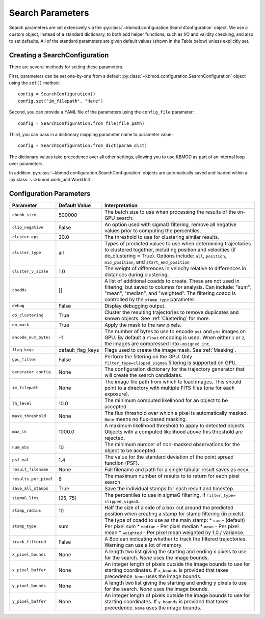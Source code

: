 Search Parameters
=================

Search parameters are set extensively via the :py:class:`~kbmod.configuration.SearchConfiguration` object. We use a custom object, instead of a standard dictionary, to both add helper functions, such as I/O and validity checking, and also to set defaults. All of the standard parameters are given default values (shown in the Table below) unless explicitly set. 


Creating a SearchConfiguration
------------------------------

There are several methods for setting these parameters. 

First, parameters can be set one-by-one from a default :py:class:`~kbmod.configuration.SearchConfiguration` object using the ``set()`` method::

    config = SearchConfiguration()
    config.set("im_filepath", "Here")

Second, you can provide a YAML file of the parameters using the ``config_file`` parameter::

    config = SearchConfiguration.from_file(file_path)

Third, you can pass in a dictionary mapping parameter name to parameter value::

    config = SearchConfiguration.from_dict(param_dict)

The dictionary values take precedence over all other settings, allowing you to use KBMOD as part of an internal loop over parameters.

In addition :py:class:`~kbmod.configuration.SearchConfiguration` objects are automatically saved and loaded within a :py:class:`~~kbmod.work_unit.WorkUnit`.


Configuration Parameters
------------------------

+------------------------+-----------------------------+----------------------------------------+
| **Parameter**          | **Default Value**           | **Interpretation**                     |
+------------------------+-----------------------------+----------------------------------------+
| ``chunk_size``         | 500000                      | The batch size to use when processing  |
|                        |                             | the results of the on-GPU search.      |
+------------------------+-----------------------------+----------------------------------------+
| ``clip_negative``      | False                       | An option used with sigmaG filtering,  |
|                        |                             | remove all negative values prior to    |
|                        |                             | computing the percentiles.             |
+------------------------+-----------------------------+----------------------------------------+
| ``cluster_eps``        | 20.0                        | The threshold to use for clustering    |
|                        |                             | similar results.                       |
+------------------------+-----------------------------+----------------------------------------+
| ``cluster_type``       | all                         | Types of predicted values to use when  |
|                        |                             | determining trajectories to clustered  |
|                        |                             | together, including position and       |
|                        |                             | velocities  (if do_clustering = True). |
|                        |                             | Options include: ``all``, ``position``,|
|                        |                             | ``mid_position``, and                  |
|                        |                             | ``start_end_position``                 |
+------------------------+-----------------------------+----------------------------------------+
| ``cluster_v_scale``    | 1.0                         | The weight of differences in velocity  |
|                        |                             | relative to differences in distances   |
|                        |                             | during clustering.                     |
+------------------------+-----------------------------+----------------------------------------+
| ``coadds``             | []                          | A list of additional coadds to create. |
|                        |                             | These are not used in filtering, but   |
|                        |                             | saved to columns for analysis. Can     |
|                        |                             | include: "sum", "mean", "median", and  |
|                        |                             | "weighted".                            |
|                        |                             | The filtering coadd is controlled by   |
|                        |                             | the ``stamp_type`` parameter.          |
+------------------------+-----------------------------+----------------------------------------+
| ``debug``              | False                       | Display debugging output.              |
+------------------------+-----------------------------+----------------------------------------+
| ``do_clustering``      | True                        | Cluster the resulting trajectories to  |
|                        |                             | remove duplicates and known objects.   |
|                        |                             | See :ref:`Clustering` for more.        |
+------------------------+-----------------------------+----------------------------------------+
| ``do_mask``            | True                        | Apply the mask to the raw pixels.      |
+------------------------+-----------------------------+----------------------------------------+
| ``encode_num_bytes``   | -1                          | The number of bytes to use to encode   |
|                        |                             | ``psi`` and ``phi`` images on GPU. By  |
|                        |                             | default a ``float`` encoding is used.  |
|                        |                             | When either ``1`` or ``2``, the images |
|                        |                             | are compressed into ``unsigned int``.  |
+------------------------+-----------------------------+----------------------------------------+
| ``flag_keys``          | default_flag_keys           | Flags used to create the image mask.   |
|                        |                             | See :ref:`Masking`.                    |
+------------------------+-----------------------------+----------------------------------------+
| ``gpu_filter``         | False                       | Perform the filtering on the GPU. Only |
|                        |                             | ``filter_type=clipped_sigmaG``         |
|                        |                             | filtering is supported on GPU.         |
+------------------------+-----------------------------+----------------------------------------+
| ``generator_config``   | None                        | The configuration dictionary for the   |
|                        |                             | trajectory generator that will create  |
|                        |                             | the search candidates.                 |
+------------------------+-----------------------------+----------------------------------------+
| ``im_filepath``        | None                        | The image file path from which to load |
|                        |                             | images. This should point to a         |
|                        |                             | directory with multiple FITS files     |
|                        |                             | (one for each exposure).               |
+------------------------+-----------------------------+----------------------------------------+
| ``lh_level``           | 10.0                        | The minimum computed likelihood for an |
|                        |                             | object to be accepted.                 |
+------------------------+-----------------------------+----------------------------------------+
| ``mask_threshold``     | None                        | The flux threshold over which a pixel  |
|                        |                             | is automatically masked. ``None``      |
|                        |                             | means no flux-based masking.           |
+------------------------+-----------------------------+----------------------------------------+
| ``max_lh``             | 1000.0                      | A maximum likelihood threshold to apply|
|                        |                             | to detected objects. Objects with a    |
|                        |                             | computed likelihood above this         |
|                        |                             | threshold are rejected.                |
+------------------------+-----------------------------+----------------------------------------+
| ``num_obs``            | 10                          | The minimum number of non-masked       |
|                        |                             | observations for the object to be      |
|                        |                             | accepted.                              |
+------------------------+-----------------------------+----------------------------------------+
| ``psf_val``            | 1.4                         | The value for the standard deviation of|
|                        |                             | the point spread function (PSF).       |
+------------------------+-----------------------------+----------------------------------------+
| ``result_filename``    | None                        | Full filename and path for a single    |
|                        |                             | tabular result saves as ecsv.          |
+------------------------+-----------------------------+----------------------------------------+
| ``results_per_pixel``  | 8                           | The maximum number of results to       |
|                        |                             | to return for each pixel search.       |
+------------------------+-----------------------------+----------------------------------------+
| ``save_all_stamps``    | True                        | Save the individual stamps for each    |
|                        |                             | result and timestep.                   |
+------------------------+-----------------------------+----------------------------------------+
| ``sigmaG_lims``        | [25, 75]                    | The percentiles to use in sigmaG       |
|                        |                             | filtering, if                          |
|                        |                             | ``filter_type= clipped_sigmaG``.       |
+------------------------+-----------------------------+----------------------------------------+
| ``stamp_radius``       | 10                          | Half the size of a side of a box cut   |
|                        |                             | around the predicted position when     |
|                        |                             | creating a stamp for stamp filtering   |
|                        |                             | (in pixels).                           |
+------------------------+-----------------------------+----------------------------------------+
| ``stamp_type``         | sum                         | The type of coadd to use as the main   |
|                        |                             | stamp:                                 |
|                        |                             | * ``sum`` - (default) Per pixel sum    |
|                        |                             | * ``median`` - Per pixel median        |
|                        |                             | * ``mean`` - Per pixel mean            |
|                        |                             | * ``weighted`` - Per pixel mean        |
|                        |                             | weighted by 1.0 / variance.            |
+------------------------+-----------------------------+----------------------------------------+
| ``track_filtered``     | False                       | A Boolean indicating whether to track  |
|                        |                             | the filtered trajectories. Warning     |
|                        |                             | can use a lot of memory.               |
+------------------------+-----------------------------+----------------------------------------+
| ``x_pixel_bounds``     | None                        | A length two list giving the starting  |
|                        |                             | and ending x pixels to use for the     |
|                        |                             | search. `None` uses the image bounds.  |
+------------------------+-----------------------------+----------------------------------------+
| ``x_pixel_buffer``     | None                        | An integer length of pixels outside    |
|                        |                             | the image bounds to use for starting   |
|                        |                             | coordinates. If ``x_bounds`` is        |
|                        |                             | provided that takes precedence.        |
|                        |                             | ``None`` uses the image bounds.        |
+------------------------+-----------------------------+----------------------------------------+
| ``y_pixel_bounds``     | None                        | A length two list giving the starting  |
|                        |                             | and ending y pixels to use for the     |
|                        |                             | search. `None` uses the image bounds.  |
+------------------------+-----------------------------+----------------------------------------+
| ``y_pixel_buffer``     | None                        | An integer length of pixels outside    |
|                        |                             | the image bounds to use for starting   |
|                        |                             | coordinates. If ``y_bounds`` is        |
|                        |                             | provided that takes precedence.        |
|                        |                             | ``None`` uses the image bounds.        |
+------------------------+-----------------------------+----------------------------------------+
